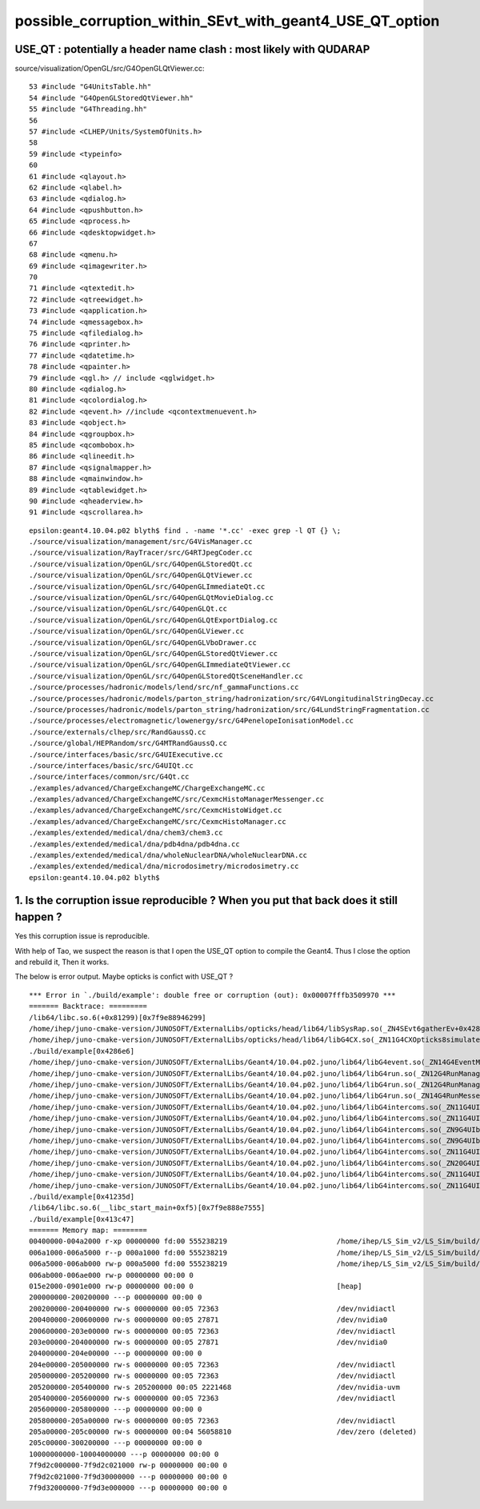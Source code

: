 possible_corruption_within_SEvt_with_geant4_USE_QT_option
===========================================================


USE_QT : potentially a header name clash : most likely with QUDARAP
-----------------------------------------------------------------------

source/visualization/OpenGL/src/G4OpenGLQtViewer.cc::

      53 #include "G4UnitsTable.hh"
      54 #include "G4OpenGLStoredQtViewer.hh"
      55 #include "G4Threading.hh"
      56 
      57 #include <CLHEP/Units/SystemOfUnits.h>
      58 
      59 #include <typeinfo>
      60 
      61 #include <qlayout.h>
      62 #include <qlabel.h>
      63 #include <qdialog.h>
      64 #include <qpushbutton.h>
      65 #include <qprocess.h>
      66 #include <qdesktopwidget.h>
      67 
      68 #include <qmenu.h>
      69 #include <qimagewriter.h>
      70 
      71 #include <qtextedit.h>
      72 #include <qtreewidget.h>
      73 #include <qapplication.h>
      74 #include <qmessagebox.h>
      75 #include <qfiledialog.h>
      76 #include <qprinter.h>
      77 #include <qdatetime.h>
      78 #include <qpainter.h>
      79 #include <qgl.h> // include <qglwidget.h>
      80 #include <qdialog.h>
      81 #include <qcolordialog.h>
      82 #include <qevent.h> //include <qcontextmenuevent.h>
      83 #include <qobject.h>
      84 #include <qgroupbox.h>
      85 #include <qcombobox.h>
      86 #include <qlineedit.h>
      87 #include <qsignalmapper.h>
      88 #include <qmainwindow.h>
      89 #include <qtablewidget.h>
      90 #include <qheaderview.h>
      91 #include <qscrollarea.h>


::

    epsilon:geant4.10.04.p02 blyth$ find . -name '*.cc' -exec grep -l QT {} \;
    ./source/visualization/management/src/G4VisManager.cc
    ./source/visualization/RayTracer/src/G4RTJpegCoder.cc
    ./source/visualization/OpenGL/src/G4OpenGLStoredQt.cc
    ./source/visualization/OpenGL/src/G4OpenGLQtViewer.cc
    ./source/visualization/OpenGL/src/G4OpenGLImmediateQt.cc
    ./source/visualization/OpenGL/src/G4OpenGLQtMovieDialog.cc
    ./source/visualization/OpenGL/src/G4OpenGLQt.cc
    ./source/visualization/OpenGL/src/G4OpenGLQtExportDialog.cc
    ./source/visualization/OpenGL/src/G4OpenGLViewer.cc
    ./source/visualization/OpenGL/src/G4OpenGLVboDrawer.cc
    ./source/visualization/OpenGL/src/G4OpenGLStoredQtViewer.cc
    ./source/visualization/OpenGL/src/G4OpenGLImmediateQtViewer.cc
    ./source/visualization/OpenGL/src/G4OpenGLStoredQtSceneHandler.cc
    ./source/processes/hadronic/models/lend/src/nf_gammaFunctions.cc
    ./source/processes/hadronic/models/parton_string/hadronization/src/G4VLongitudinalStringDecay.cc
    ./source/processes/hadronic/models/parton_string/hadronization/src/G4LundStringFragmentation.cc
    ./source/processes/electromagnetic/lowenergy/src/G4PenelopeIonisationModel.cc
    ./source/externals/clhep/src/RandGaussQ.cc
    ./source/global/HEPRandom/src/G4MTRandGaussQ.cc
    ./source/interfaces/basic/src/G4UIExecutive.cc
    ./source/interfaces/basic/src/G4UIQt.cc
    ./source/interfaces/common/src/G4Qt.cc
    ./examples/advanced/ChargeExchangeMC/ChargeExchangeMC.cc
    ./examples/advanced/ChargeExchangeMC/src/CexmcHistoManagerMessenger.cc
    ./examples/advanced/ChargeExchangeMC/src/CexmcHistoWidget.cc
    ./examples/advanced/ChargeExchangeMC/src/CexmcHistoManager.cc
    ./examples/extended/medical/dna/chem3/chem3.cc
    ./examples/extended/medical/dna/pdb4dna/pdb4dna.cc
    ./examples/extended/medical/dna/wholeNuclearDNA/wholeNuclearDNA.cc
    ./examples/extended/medical/dna/microdosimetry/microdosimetry.cc
    epsilon:geant4.10.04.p02 blyth$ 




1. Is the corruption issue reproducible ? When you put that back does it still happen ?
------------------------------------------------------------------------------------------

Yes this corruption issue is reproducible.

With help of Tao, we suspect the reason is that I open the USE_QT option to
compile the Geant4. Thus I close the option and rebuild it, Then it works.

The below is error output. Maybe opticks is confict with USE_QT ?


::

    *** Error in `./build/example': double free or corruption (out): 0x00007fffb3509970 ***
    ======= Backtrace: =========
    /lib64/libc.so.6(+0x81299)[0x7f9e88946299]
    /home/ihep/juno-cmake-version/JUNOSOFT/ExternalLibs/opticks/head/lib64/libSysRap.so(_ZN4SEvt6gatherEv+0x428)[0x7f9e8a5252aa]
    /home/ihep/juno-cmake-version/JUNOSOFT/ExternalLibs/opticks/head/lib64/libG4CX.so(_ZN11G4CXOpticks8simulateEv+0x353)[0x7f9e94e6ed93]
    ./build/example[0x4286e6]
    /home/ihep/juno-cmake-version/JUNOSOFT/ExternalLibs/Geant4/10.04.p02.juno/lib64/libG4event.so(_ZN14G4EventManager12DoProcessingEP7G4Event+0x872)[0x7f9e920c09f2]
    /home/ihep/juno-cmake-version/JUNOSOFT/ExternalLibs/Geant4/10.04.p02.juno/lib64/libG4run.so(_ZN12G4RunManager11DoEventLoopEiPKci+0xaf)[0x7f9e923571df]
    /home/ihep/juno-cmake-version/JUNOSOFT/ExternalLibs/Geant4/10.04.p02.juno/lib64/libG4run.so(_ZN12G4RunManager6BeamOnEiPKci+0x5e)[0x7f9e9235509e]
    /home/ihep/juno-cmake-version/JUNOSOFT/ExternalLibs/Geant4/10.04.p02.juno/lib64/libG4run.so(_ZN14G4RunMessenger11SetNewValueEP11G4UIcommand8G4String+0x571)[0x7f9e9236c5d1]
    /home/ihep/juno-cmake-version/JUNOSOFT/ExternalLibs/Geant4/10.04.p02.juno/lib64/libG4intercoms.so(_ZN11G4UIcommand4DoItE8G4String+0x53c)[0x7f9e8e2df90c]
    /home/ihep/juno-cmake-version/JUNOSOFT/ExternalLibs/Geant4/10.04.p02.juno/lib64/libG4intercoms.so(_ZN11G4UImanager12ApplyCommandEPKc+0xcd4)[0x7f9e8e2fcbd4]
    /home/ihep/juno-cmake-version/JUNOSOFT/ExternalLibs/Geant4/10.04.p02.juno/lib64/libG4intercoms.so(_ZN9G4UIbatch11ExecCommandERK8G4String+0x17)[0x7f9e8e2cf467]
    /home/ihep/juno-cmake-version/JUNOSOFT/ExternalLibs/Geant4/10.04.p02.juno/lib64/libG4intercoms.so(_ZN9G4UIbatch12SessionStartEv+0x5e)[0x7f9e8e2d100e]
    /home/ihep/juno-cmake-version/JUNOSOFT/ExternalLibs/Geant4/10.04.p02.juno/lib64/libG4intercoms.so(_ZN11G4UImanager16ExecuteMacroFileEPKc+0x32)[0x7f9e8e2fd712]
    /home/ihep/juno-cmake-version/JUNOSOFT/ExternalLibs/Geant4/10.04.p02.juno/lib64/libG4intercoms.so(_ZN20G4UIcontrolMessenger11SetNewValueEP11G4UIcommand8G4String+0x21a)[0x7f9e8e2ebb3a]
    /home/ihep/juno-cmake-version/JUNOSOFT/ExternalLibs/Geant4/10.04.p02.juno/lib64/libG4intercoms.so(_ZN11G4UIcommand4DoItE8G4String+0x53c)[0x7f9e8e2df90c]
    /home/ihep/juno-cmake-version/JUNOSOFT/ExternalLibs/Geant4/10.04.p02.juno/lib64/libG4intercoms.so(_ZN11G4UImanager12ApplyCommandEPKc+0xcd4)[0x7f9e8e2fcbd4]
    ./build/example[0x41235d]
    /lib64/libc.so.6(__libc_start_main+0xf5)[0x7f9e888e7555]
    ./build/example[0x413c47]
    ======= Memory map: ========
    00400000-004a2000 r-xp 00000000 fd:00 555238219                          /home/ihep/LS_Sim_v2/LS_Sim/build/example
    006a1000-006a5000 r--p 000a1000 fd:00 555238219                          /home/ihep/LS_Sim_v2/LS_Sim/build/example
    006a5000-006ab000 rw-p 000a5000 fd:00 555238219                          /home/ihep/LS_Sim_v2/LS_Sim/build/example
    006ab000-006ae000 rw-p 00000000 00:00 0 
    015e2000-0901e000 rw-p 00000000 00:00 0                                  [heap]
    200000000-200200000 ---p 00000000 00:00 0 
    200200000-200400000 rw-s 00000000 00:05 72363                            /dev/nvidiactl
    200400000-200600000 rw-s 00000000 00:05 27871                            /dev/nvidia0
    200600000-203e00000 rw-s 00000000 00:05 72363                            /dev/nvidiactl
    203e00000-204000000 rw-s 00000000 00:05 27871                            /dev/nvidia0
    204000000-204e00000 ---p 00000000 00:00 0 
    204e00000-205000000 rw-s 00000000 00:05 72363                            /dev/nvidiactl
    205000000-205200000 rw-s 00000000 00:05 72363                            /dev/nvidiactl
    205200000-205400000 rw-s 205200000 00:05 2221468                         /dev/nvidia-uvm
    205400000-205600000 rw-s 00000000 00:05 72363                            /dev/nvidiactl
    205600000-205800000 ---p 00000000 00:00 0 
    205800000-205a00000 rw-s 00000000 00:05 72363                            /dev/nvidiactl
    205a00000-205c00000 rw-s 00000000 00:04 56058810                         /dev/zero (deleted)
    205c00000-300200000 ---p 00000000 00:00 0 
    10000000000-10004000000 ---p 00000000 00:00 0 
    7f9d2c000000-7f9d2c021000 rw-p 00000000 00:00 0 
    7f9d2c021000-7f9d30000000 ---p 00000000 00:00 0 
    7f9d32000000-7f9d3e000000 ---p 00000000 00:00 0 





